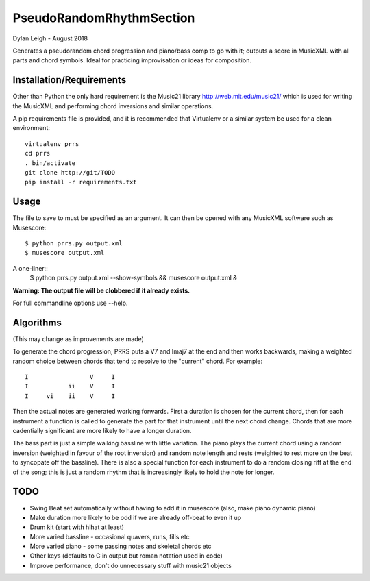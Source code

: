 
:::::::::::::::::::::::::
PseudoRandomRhythmSection
:::::::::::::::::::::::::

Dylan Leigh - August 2018

Generates a pseudorandom chord progression and piano/bass comp to go
with it; outputs a score in MusicXML with all parts and chord symbols.
Ideal for practicing improvisation or ideas for composition.

Installation/Requirements
=========================

Other than Python the only hard requirement is the Music21 library
http://web.mit.edu/music21/ which is used for writing the MusicXML and
performing chord inversions and similar operations.

A pip requirements file is provided, and it is recommended that
Virtualenv or a similar system be used for a clean environment::

   virtualenv prrs
   cd prrs
   . bin/activate
   git clone http://git/TODO
   pip install -r requirements.txt

Usage
=====

The file to save to must be specified as an argument. It can then be
opened with any MusicXML software such as Musescore::

   $ python prrs.py output.xml
   $ musescore output.xml

A one-liner::
   $ python prrs.py output.xml --show-symbols && musescore output.xml &

**Warning: The output file will be clobbered if it already exists.**

For full commandline options use --help.

Algorithms
==========

(This may change as improvements are made)

To generate the chord progression, PRRS puts a V7 and Imaj7 at the end
and then works backwards, making a weighted random choice between
chords that tend to resolve to the "current" chord. For example::

      I                 V     I
      I           ii    V     I
      I     vi    ii    V     I

Then the actual notes are generated working forwards. First a duration
is chosen for the current chord, then for each instrument a function
is called to generate the part for that instrument until the next
chord change. Chords that are more cadentially significant are more
likely to have a longer duration.

The bass part is just a simple walking bassline with little variation.
The piano plays the current chord using a random inversion (weighted
in favour of the root inversion) and random note length and rests
(weighted to rest more on the beat to syncopate off the bassline).
There is also a special function for each instrument to do a random
closing riff at the end of the song; this is just a random rhythm that
is increasingly likely to hold the note for longer.

TODO
====

- Swing Beat set automatically without having to add it in musescore
  (also, make piano dynamic piano)
- Make duration more likely to be odd if we are already off-beat to
  even it up
- Drum kit (start with hihat at least)
- More varied bassline - occasional quavers, runs, fills etc
- More varied piano - some passing notes and skeletal chords etc
- Other keys (defaults to C in output but roman notation used in code)
- Improve performance, don't do unnecessary stuff with music21 objects
